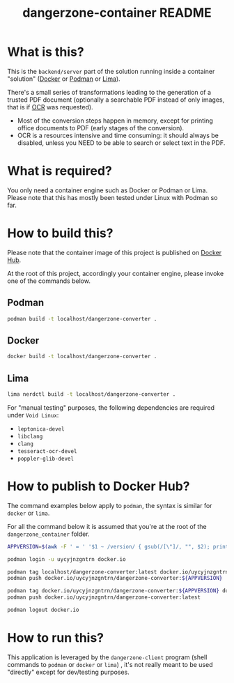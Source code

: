 #+TITLE: dangerzone-container README

* What is this?

This is the =backend/server= part of the solution running inside a container "solution" ([[https://www.docker.com/][Docker]] or [[https://podman.io/][Podman]] or [[https://github.com/lima-vm/lima][Lima]]).

There's a small series of transformations leading to the generation of a trusted PDF document (optionally a searchable PDF instead of only images, that is if [[https://en.wikipedia.org/wiki/Optical_character_recognition][OCR]] was requested).
- Most of the conversion steps happen in memory, except for printing office documents to PDF (early stages of the conversion).
- OCR is a resources intensive and time consuming: it should always be disabled, unless you NEED to be able to search or select text in the PDF.

[[./images/architecture.png]]

* What is required?

You only need a container engine such as Docker or Podman or Lima. Please note that this has mostly been tested under Linux with Podman so far.

* How to build this?

Please note that the container image of this project is published on [[https://hub.docker.com/r/uycyjnzgntrn/dangerzone-converter][Docker Hub]].

At the root of this project, accordingly your container engine, please invoke one of the commands below.

** Podman

#+begin_src sh
  podman build -t localhost/dangerzone-converter .
#+end_src

** Docker

#+begin_src sh
  docker build -t localhost/dangerzone-converter .
#+end_src

** Lima

#+begin_src sh
  lima nerdctl build -t localhost/dangerzone-converter .
#+end_src

For "manual testing" purposes, the following dependencies are required under =Void Linux=:
- =leptonica-devel=
- =libclang=
- =clang=
- =tesseract-ocr-devel=
- =poppler-glib-devel=

* How to publish to Docker Hub?

The command examples below apply to =podman=, the syntax is similar for =docker= or =lima=.

For all the command below it is assumed that you're at the root of the =dangerzone_container= folder.

#+begin_src sh
  APPVERSION=$(awk -F ' = ' '$1 ~ /version/ { gsub(/[\"]/, "", $2); printf("%s",$2) }' Cargo.toml)

  podman login -u uycyjnzgntrn docker.io

  podman tag localhost/dangerzone-converter:latest docker.io/uycyjnzgntrn/dangerzone-converter:${APPVERSION}
  podman push docker.io/uycyjnzgntrn/dangerzone-converter:${APPVERSION}

  podman tag docker.io/uycyjnzgntrn/dangerzone-converter:${APPVERSION} docker.io/uycyjnzgntrn/dangerzone-converter:latest
  podman push docker.io/uycyjnzgntrn/dangerzone-converter:latest

  podman logout docker.io
#+end_src


* How to run this?

This application is leveraged by the =dangerzone-client= program (shell commands to =podman= or =docker= or =lima=) , it's not really meant to be used "directly" except for dev/testing purposes.
